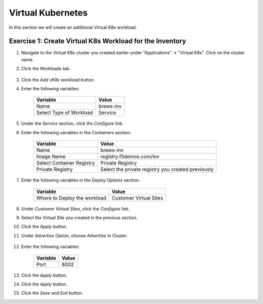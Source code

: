 Virtual Kubernetes
==================

In this section we will create an additional Virtual K8s workload.

Exercise 1: Create Virtual K8s Workload for the Inventory
~~~~~~~~~~~~~~~~~~~~~~~~~~~~~~~~~~~~~~~~~~~~~~~~~~~~~~~~~~

#. Navigate to the Virtual K8s cluster you created earlier under "Applications" -> "Virtual K8s". Click on the cluster name.
 
#. Click the Workloads tab.

    |k8s_workloads_menu|

#. Click the *Add vK8s workload* button. 

#. Enter the following variables:

    ======================= =====
    Variable                Value
    ======================= =====
    Name                    brews-inv
    Select Type of Workload Service
    ======================= =====

#. Under the *Service* section, click the *Configure* link.

#. Enter the following variables in the *Containers* section:

    =============================== =====
    Variable                        Value
    =============================== =====
    Name                            brews-inv
    Image Name                      registry.f5demos.com/inv
    Select Container Registry       Private Registry
    Private Registry                Select the private registry you created previously
    =============================== =====

#. Enter the following variables in the *Deploy Options* section: 

    =============================== =====
    Variable                        Value
    =============================== =====
    Where to Deploy the workload    Customer Virtual Sites 
    =============================== =====

#. Under *Customer Virtual Sites*, click the *Configure* link.

#. Select the Virtual Site you created in the previous section.

#. Click the *Apply* button.

#. Under *Advertise Option*, choose *Advertise In Cluster*.

    |vk8s_workloads_advertise|

#. Enter the following variables:

    ==========  =====
    Variable    Value
    ==========  =====
    Port        8002
    ==========  =====

#. Click the *Apply* button.

#. Click the *Apply* button.

#. Click the *Save and Exit* button.

.. |k8s_workloads_menu| image:: ../_static/k8s_workloads_menu.png
.. |vk8s_workloads_advertise| image:: ../_static/vk8s_workloads_advertise.png